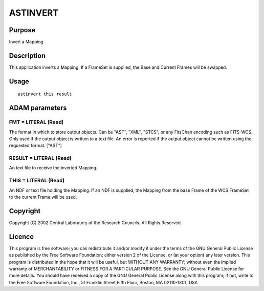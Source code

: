 

ASTINVERT
=========


Purpose
~~~~~~~
Invert a Mapping


Description
~~~~~~~~~~~
This application inverts a Mapping. If a FrameSet is supplied, the
Base and Current Frames will be swapped.


Usage
~~~~~


::

    
       astinvert this result
       



ADAM parameters
~~~~~~~~~~~~~~~



FMT = LITERAL (Read)
````````````````````
The format in which to store output objects. Can be "AST", "XML",
"STCS", or any FitsChan encoding such as FITS-WCS. Only used if the
output object is written to a text file. An error is reported if the
output object cannot be written using the requested format. ["AST"]



RESULT = LITERAL (Read)
```````````````````````
An text file to receive the inverted Mapping.



THIS = LITERAL (Read)
`````````````````````
An NDF or text file holding the Mapping. If an NDF is supplied, the
Mapping from the base Frame of the WCS FrameSet to the current Frame
will be used.



Copyright
~~~~~~~~~
Copyright (C) 2002 Central Laboratory of the Research Councils. All
Rights Reserved.


Licence
~~~~~~~
This program is free software; you can redistribute it and/or modify
it under the terms of the GNU General Public License as published by
the Free Software Foundation; either version 2 of the License, or (at
your option) any later version.
This program is distributed in the hope that it will be useful, but
WITHOUT ANY WARRANTY; without even the implied warranty of
MERCHANTABILITY or FITNESS FOR A PARTICULAR PURPOSE. See the GNU
General Public License for more details.
You should have received a copy of the GNU General Public License
along with this program; if not, write to the Free Software
Foundation, Inc., 51 Franklin Street,Fifth Floor, Boston, MA
02110-1301, USA


